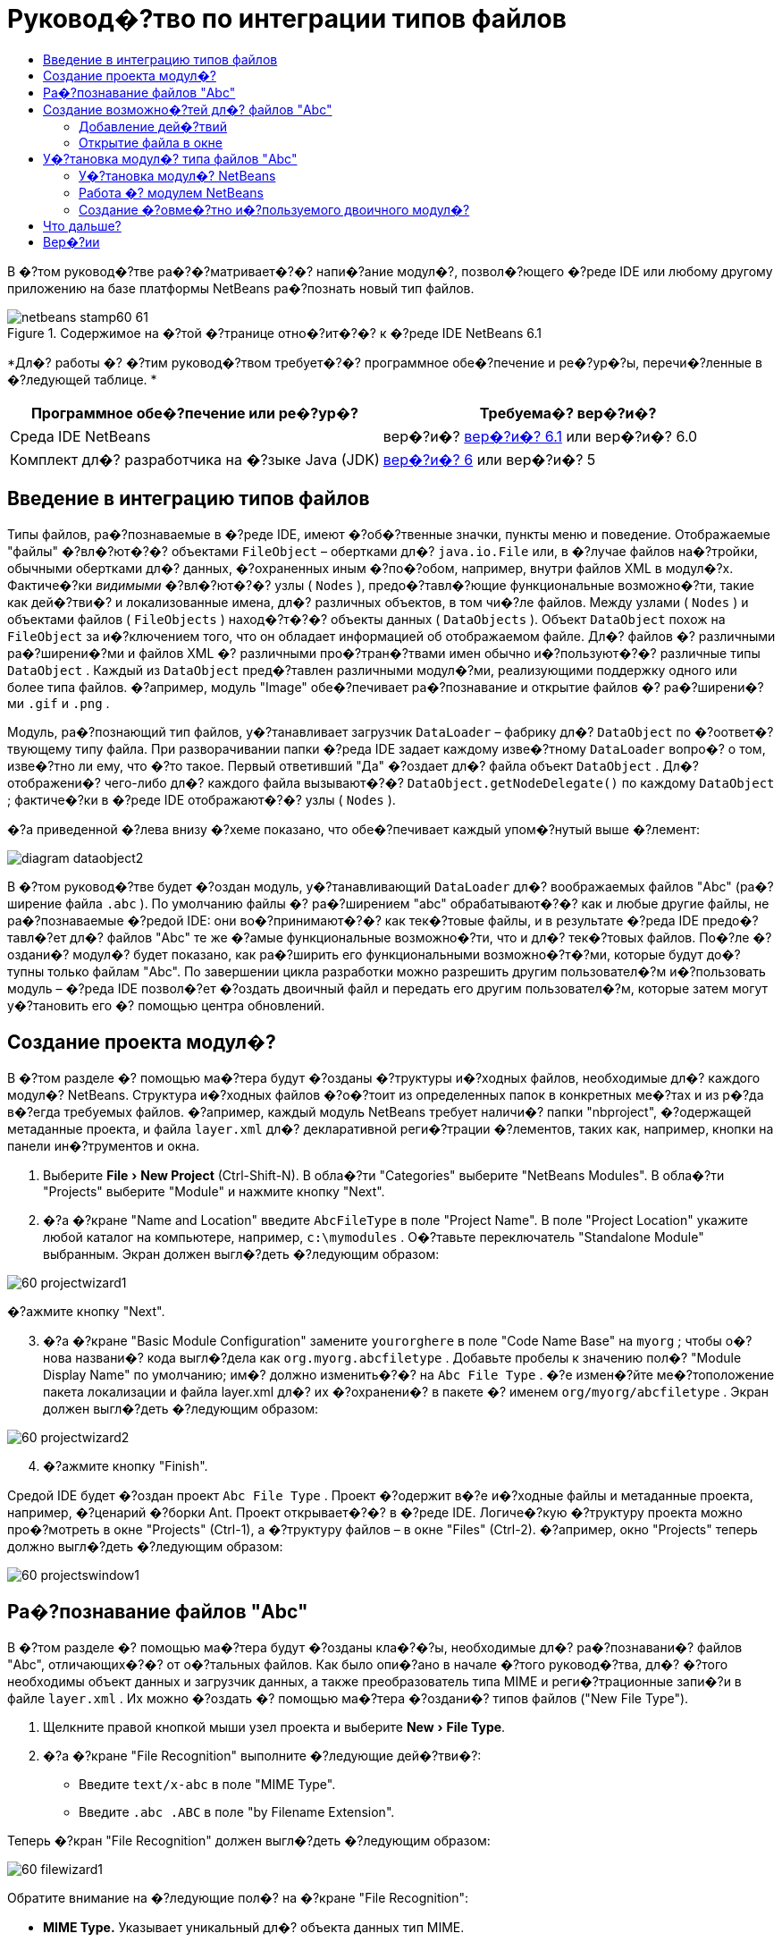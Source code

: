 // 
//     Licensed to the Apache Software Foundation (ASF) under one
//     or more contributor license agreements.  See the NOTICE file
//     distributed with this work for additional information
//     regarding copyright ownership.  The ASF licenses this file
//     to you under the Apache License, Version 2.0 (the
//     "License"); you may not use this file except in compliance
//     with the License.  You may obtain a copy of the License at
// 
//       http://www.apache.org/licenses/LICENSE-2.0
// 
//     Unless required by applicable law or agreed to in writing,
//     software distributed under the License is distributed on an
//     "AS IS" BASIS, WITHOUT WARRANTIES OR CONDITIONS OF ANY
//     KIND, either express or implied.  See the License for the
//     specific language governing permissions and limitations
//     under the License.
//

= Руковод�?тво по интеграции типов файлов
:jbake-type: platform-tutorial
:jbake-tags: tutorials 
:jbake-status: published
:syntax: true
:source-highlighter: pygments
:toc: left
:toc-title:
:icons: font
:experimental:
:description: Руковод�?тво по интеграции типов файлов - Apache NetBeans
:keywords: Apache NetBeans Platform, Platform Tutorials, Руковод�?тво по интеграции типов файлов

В �?том руковод�?тве ра�?�?матривает�?�? напи�?ание модул�?, позвол�?ющего �?реде IDE или любому другому приложению на базе платформы NetBeans ра�?познать новый тип файлов.



image::images/netbeans-stamp60-61.gif[title="Содержимое на �?той �?транице отно�?ит�?�? к �?реде IDE NetBeans 6.1"]



*Дл�? работы �? �?тим руковод�?твом требует�?�? программное обе�?печение и ре�?ур�?ы, перечи�?ленные в �?ледующей таблице. *

|===
|Программное обе�?печение или ре�?ур�? |Требуема�? вер�?и�? 

|Среда IDE NetBeans |вер�?и�?  link:https://netbeans.apache.org/download/index.html[вер�?и�? 6.1] или
вер�?и�? 6.0 

|Комплект дл�? разработчика на �?зыке Java (JDK) | link:https://www.oracle.com/technetwork/java/javase/downloads/index.html[вер�?и�? 6] или
вер�?и�? 5 
|===


== Введение в интеграцию типов файлов

Типы файлов, ра�?познаваемые в �?реде IDE, имеют �?об�?твенные значки, пункты меню и поведение. Отображаемые "файлы" �?вл�?ют�?�? объектами  ``FileObject``  – обертками дл�?  ``java.io.File``  или, в �?лучае файлов на�?тройки, обычными обертками дл�? данных, �?охраненных иным �?по�?обом, например, внутри файлов XML в модул�?х. Фактиче�?ки _видимыми_ �?вл�?ют�?�? узлы ( ``Nodes`` ), предо�?тавл�?ющие функциональные возможно�?ти, такие как дей�?тви�? и локализованные имена, дл�? различных объектов, в том чи�?ле файлов. Между узлами ( ``Nodes`` ) и объектами файлов ( ``FileObjects`` ) наход�?т�?�? объекты данных ( ``DataObjects`` ). Объект  ``DataObject``  похож на  ``FileObject``  за и�?ключением того, что он обладает информацией об отображаемом файле. Дл�? файлов �? различными ра�?ширени�?ми и файлов XML �? различными про�?тран�?твами имен обычно и�?пользуют�?�? различные типы  ``DataObject`` . Каждый из  ``DataObject``  пред�?тавлен различными модул�?ми, реализующими поддержку одного или более типа файлов. �?апример, модуль "Image" обе�?печивает ра�?познавание и открытие файлов �? ра�?ширени�?ми  ``.gif``  и  ``.png`` .

Модуль, ра�?познающий тип файлов, у�?танавливает загрузчик  ``DataLoader``  – фабрику дл�?  ``DataObject``  по �?оответ�?твующему типу файла. При разворачивании папки �?реда IDE задает каждому изве�?тному  ``DataLoader``  вопро�? о том, изве�?тно ли ему, что �?то такое. Первый ответивший "Да" �?оздает дл�? файла объект  ``DataObject`` . Дл�? отображени�? чего-либо дл�? каждого файла вызывают�?�?  ``DataObject.getNodeDelegate()``  по каждому  ``DataObject`` ; фактиче�?ки в �?реде IDE отображают�?�? узлы ( ``Nodes`` ).

�?а приведенной �?лева внизу �?хеме показано, что обе�?печивает каждый упом�?нутый выше �?лемент:


image::images/diagram-dataobject2.png[]

В �?том руковод�?тве будет �?оздан модуль, у�?танавливающий  ``DataLoader``  дл�? воображаемых файлов "Abc" (ра�?ширение файла  ``.abc`` ). По умолчанию файлы �? ра�?ширением "abc" обрабатывают�?�? как и любые другие файлы, не ра�?познаваемые �?редой IDE: они во�?принимают�?�? как тек�?товые файлы, и в результате �?реда IDE предо�?тавл�?ет дл�? файлов "Abc" те же �?амые функциональные возможно�?ти, что и дл�? тек�?товых файлов. По�?ле �?оздани�? модул�? будет показано, как ра�?ширить его функциональными возможно�?т�?ми, которые будут до�?тупны только файлам "Abc". По завершении цикла разработки можно разрешить другим пользовател�?м и�?пользовать модуль – �?реда IDE позвол�?ет �?оздать двоичный файл и передать его другим пользовател�?м, которые затем могут у�?тановить его �? помощью центра обновлений.


== Создание проекта модул�?

В �?том разделе �? помощью ма�?тера будут �?озданы �?труктуры и�?ходных файлов, необходимые дл�? каждого модул�? NetBeans. Структура и�?ходных файлов �?о�?тоит из определенных папок в конкретных ме�?тах и из р�?да в�?егда требуемых файлов. �?апример, каждый модуль NetBeans требует наличи�? папки "nbproject", �?одержащей метаданные проекта, и файла  ``layer.xml``  дл�? декларативной реги�?трации �?лементов, таких как, например, кнопки на панели ин�?трументов и окна.


[start=1]
1. Выберите "File > New Project" (Ctrl-Shift-N). В обла�?ти "Categories" выберите "NetBeans Modules". В обла�?ти "Projects" выберите "Module" и нажмите кнопку "Next".

[start=2]
1. �?а �?кране "Name and Location" введите  ``AbcFileType``  в поле "Project Name". В поле "Project Location" укажите любой каталог на компьютере, например,  ``c:\mymodules`` . О�?тавьте переключатель "Standalone Module" выбранным. Экран должен выгл�?деть �?ледующим образом:


image::images/60-projectwizard1.png[]

�?ажмите кнопку "Next".


[start=3]
1. �?а �?кране "Basic Module Configuration" замените  ``yourorghere``  в поле "Code Name Base" на  ``myorg`` ; чтобы о�?нова названи�? кода выгл�?дела как  ``org.myorg.abcfiletype`` . Добавьте пробелы к значению пол�? "Module Display Name" по умолчанию; им�? должно изменить�?�? на  ``Abc File Type`` . �?е измен�?йте ме�?тоположение пакета локализации и файла layer.xml дл�? их �?охранени�? в пакете �? именем  ``org/myorg/abcfiletype`` . Экран должен выгл�?деть �?ледующим образом:


image::images/60-projectwizard2.png[]


[start=4]
1. �?ажмите кнопку "Finish".

Средой IDE будет �?оздан проект  ``Abc File Type`` . Проект �?одержит в�?е и�?ходные файлы и метаданные проекта, например, �?ценарий �?борки Ant. Проект открывает�?�? в �?реде IDE. Логиче�?кую �?труктуру проекта можно про�?мотреть в окне "Projects" (Ctrl-1), а �?труктуру файлов – в окне "Files" (Ctrl-2). �?апример, окно "Projects" теперь должно выгл�?деть �?ледующим образом:


image::images/60-projectswindow1.png[] 


== Ра�?познавание файлов "Abc"

В �?том разделе �? помощью ма�?тера будут �?озданы кла�?�?ы, необходимые дл�? ра�?познавани�? файлов "Abc", отличающих�?�? от о�?тальных файлов. Как было опи�?ано в начале �?того руковод�?тва, дл�? �?того необходимы объект данных и загрузчик данных, а также преобразователь типа MIME и реги�?трационные запи�?и в файле  ``layer.xml`` . Их можно �?оздать �? помощью ма�?тера �?оздани�? типов файлов ("New File Type").


[start=1]
1. Щелкните правой кнопкой мыши узел проекта и выберите "New > File Type".

[start=2]
1. �?а �?кране "File Recognition" выполните �?ледующие дей�?тви�?:

* Введите  ``text/x-abc``  в поле "MIME Type".
* Введите  ``.abc .ABC``  в поле "by Filename Extension".

Теперь �?кран "File Recognition" должен выгл�?деть �?ледующим образом:


image::images/60-filewizard1.png[]

Обратите внимание на �?ледующие пол�? на �?кране "File Recognition":

* *MIME Type.* Указывает уникальный дл�? объекта данных тип MIME.
* by
* *Filename Extension.* Указывает одно или более ра�?ширение файлов, которое �?реда IDE ра�?познает как указатель на принадлежно�?ть к у�?тановленному типу MIME. Ра�?ширению файла также может предше�?твовать точка. В каче�?тве разделителей могут вы�?тупать зап�?тые, пробелы или и то, и другое. По�?тому допу�?тимы в�?е �?ледующие варианты:

*  ``.abc,.def`` 
*  ``.abc .def`` 
*  ``abc def`` 
*  ``abc,.def ghi, .wow`` 

Пред�?тавим �?ебе, что файлы "Abc" чув�?твительны к реги�?тру. Дл�? �?того в �?том руковод�?тве указано _два_ типа MIME –  ``.abc``  и  ``.ABC`` .

* *XML Root Element.* Указывает уникальное про�?тран�?тво имен, которое отличает тип файлов XML от в�?ех других типов файлов XML. Так как большое количе�?тво файлов XML имеет одинаковое ра�?ширение имени файла ( ``xml`` ), �?реда IDE различает файлы XML по их корневым �?лементам XML. Это означает, что �?реда IDE может различать про�?тран�?тва имен и первый �?лемент XML в файлах XML. Этим можно во�?пользовать�?�?, например, дл�? различени�? де�?крипторов развертывани�? JBoss и WebLogic. Это гарантирует, что пункты меню, добавл�?емые к контек�?тному меню де�?криптора JBoss, не до�?тупны де�?криптору WebLogic. Пример приведен в документе  link:nbm-palette-api2.html[Руковод�?тво по модулю палитры �?лементов в �?реде NetBeans].

�?ажмите кнопку "Next".


[start=3]
1. �?а �?кране "Name and Location" введите  ``Abc``  в каче�?тве "Class Name Prefix" и выберите любое изображение размером 16x16 пик�?елей в каче�?тве нового значка типа файлов, как показано ниже.


image::images/60-filewizard2.png[]

*Примечание: *Можно и�?пользовать любой значок. При необходимо�?ти можно щелкнуть �?тот значок и �?охранить его локально, а затем указать его на показанном выше �?кране ма�?тера: 
image::images/Datasource.gif[]


[start=4]
1. �?ажмите кнопку "Finish".

Окно "Projects" теперь должно выгл�?деть �?ледующим образом:


image::images/60-projectswindow2.png[]

�?иже кратко пред�?тавлен каждый из недавно �?озданных файлов:

* *AbcDataLoader.java.* Ра�?познает тип MIME  ``text/x-abc`` . Функции как фабрика дл�?  ``AbcDataObject.java`` . Дл�? получени�? дополнительных �?ведений �?м. раздел  link:http://wiki.netbeans.org/wiki/view/Netbeans/DevFaqDataLoader[Что такое DataLoader?].
* *AbcResolver.xml.* Отображает ра�?ширени�? файла  ``.abc``  и  ``.ABC``  на тип MIME.  ``AbcDataLoader``  только ра�?познает тип MIME и не учитывает ра�?ширение файла.
* *AbcDataObject.java.* Обертывает  ``FileObject`` . Объекты DataObject �?оздают�?�? загрузчиками DataLoader. Дл�? получени�? дополнительных �?ведений �?м. раздел  link:https://netbeans.apache.org/wiki/devfaqdataobject[Что такое DataObject?].
* *AbcDataNode.java.* Отвечает за то, что _отображает�?�?_ в �?реде IDE, т.е. функциональные возможно�?ти, такие дей�?тви�?, значки и локализованные имена.
* *AbcDataLoaderBeanInfo.java.* Управл�?ет пред�?тавлением загрузчика в разделе "Object Types" окна "Options".


== Создание возможно�?тей дл�? файлов "Abc"

Теперь, когда платформа NetBeans �?по�?обна отличать файлы "Abc" от в�?ех других типов файлов, пришло врем�? добавить возможно�?ти �?пециально дл�? �?тих типов файлов. В �?том разделе будет добавлен пункт контек�?тного меню, по�?вл�?ющего�?�? при щелчке узла файла правой кнопкой мыши в окнах проводника, например, в окне "Projects", а также будет разрешено открытие файла в отдельном окне, а не в редакторе.


=== Добавление дей�?твий

В �?том подразделе дл�? �?оздани�? кла�?�?а Java, который реализует дей�?твие дл�? ра�?�?матриваемого типа файлов, и�?пользует�?�? ма�?тер �?оздани�? дей�?твий ("New Action"). Этот ма�?тер также реги�?трирует кла�?�? в файле  ``layer.xml`` , по�?ле чего пользователь �?может вызвать дей�?твие из пункта контек�?тного меню, по�?вл�?ющего�?�? при щелчке узла типа файлов правой кнопкой мыши в окне проводника.


[start=1]
1. Щелкните правой кнопкой мыши узел проекта и выберите "New > Action".

[start=2]
1. �?а �?кране "Action Type" выберите "Conditionally Enabled". Введите  ``AbcDataObject``  – им�? объекта данных, �?озданного ранее при помощи ма�?тера �?оздани�? типов файлов, как показано ниже:


image::images/60-action1.png[]

�?ажмите кнопку "Next".


[start=3]
1. �?а �?кране "GUI Registration" выберите категорию "Edit" в ра�?крывающем�?�? �?пи�?ке "Category". Ра�?крывающий�?�? �?пи�?ок "Category" позвол�?ет указать ме�?то отображени�? дей�?тви�? в редакторе �?очетаний клавиш в �?реде IDE.

Затем �?нимите флажок "Unselect Global Menu Item" и у�?тановите флажок "File Type Context Menu Item". В ра�?крывающем�?�? �?пи�?ке "Content Type" выберите тип MIME, введенный ранее в ма�?тере �?оздани�? типов файлов, как показано ниже:


image::images/60-action2.png[]

Обратите внимание, что можно у�?тановить позицию пункта меню и отделить его от предше�?твующего и по�?ледующего пункта. �?ажмите кнопку "Next".


[start=4]
1. �?а �?кране "Name and Location" введите  ``MyAction``  в поле "Class Name" и  ``My Action``  в поле "Display Name". Пункты контек�?тного меню не имеют �?в�?занных значков. По�?тому нажмите кнопку "Finish", по�?ле чего к пакету  ``org.myorg.abcfiletype``  будет добавлен  ``MyAction.java`` .

[start=5]
1. В редакторе и�?ходного кода добавьте �?ледующий код к дей�?твию метода  ``performAction`` :

[source,java]
----

protected void performAction(Node[] activatedNodes) {
	AbcDataObject d = (AbcDataObject) activatedNodes[0].getCookie(AbcDataObject.class);
	FileObject f = d.getPrimaryFile();
	String displayName = FileUtil.getFileDisplayName(f);
	String msg = "I am " + displayName + ". Hear me roar!"; 
        NotifyDescriptor nd = new NotifyDescriptor.Message(msg);
        DialogDisplayer.getDefault().notify(nd);
}
----

�?ажмите Ctrl-Shift-I. Среда IDE автоматиче�?ки добавит операторы импорта в верхнюю ча�?ть кла�?�?а. Ча�?ть кода в�?е еще подчеркнута кра�?ным, что указывает на то, что не в�?е требуемые пакеты наход�?т�?�? по пути к кла�?�?ам. Щелкните правой кнопкой мыши узел проекта, выберите "Properties" и затем выберите "Libraries" в диалоговом окне "Project Properties". �?ажмите кнопку "Add" в верхней ча�?ти �?крана "Libraries" и добавьте интерфей�? "Dialogs API".

В кла�?�?е  ``MyAction.java``  �?нова нажмите Ctrl-Shift-I. Кра�?ное подчеркивание и�?чезнет, т.к. �?реда IDE нашла требуемые пакеты в "Dialogs API".


[start=6]
1. В узле "Important Files" разверните "XML Layer". Два узла  ``<this layer>``  и  ``<this layer in context>``  вме�?те �? их подузлами �?о�?тавл�?ют обозреватель  link:https://netbeans.apache.org/tutorials/nbm-glossary.html[файловой �?и�?темы �?реды]. Разверните  ``<this layer>`` , затем разверните  ``Loaders``  и по�?ледующие узлы, пока на �?кране не по�?вит�?�? �?озданное выше дей�?твие  ``Action`` .

[start=7]
1. Перетащите дей�?твие  ``My Action`` , чтобы оно по�?вило�?ь ниже дей�?тви�?  ``Open`` :


image::images/60-action3.png[]

Как видно из по�?ледних двух �?тапов, обозреватель файловой �?и�?темы �?реды может и�?пользовать�?�? дл�? бы�?трой реорганизации по�?ледовательно�?ти �?лементов, зареги�?трированных в файловой �?и�?теме �?реды.


=== Открытие файла в окне

По умолчанию при открытии пользователем определенного в �?том руковод�?тве типа файла файл будет открыт в базовом редакторе. Однако иногда возникает необходимо�?ть в �?оздании визуального пред�?тавлени�? файла и в предо�?тавлении пользователю возможно�?ти перета�?кивать �?лементы оформлени�? окон на визуальное пред�?тавление. Первым дей�?твием при �?оздании такого интерфей�?а пользовател�? �?вл�?ет�?�? предо�?тавление пользователю возможно�?ти открывать файл в окне. В �?том разделе приводит�?�? процедура такой на�?тройки.


[start=1]
1. С помощью ма�?тера оконных �?лементов �?оздайте верхний �?лемент ("TopComponent") �? названием "AbcTopComponent".

[start=2]
1. Измените объект данных таким образом, чтобы вме�?то "DataEditorSupport" и�?пользовал�?�? "OpenSupport".


[source,java]
----

public AbcDataObject(FileObject pf, AbcDataLoader loader) 
        throws DataObjectExistsException, IOException {

    super(pf, loader);
    CookieSet cookies = getCookieSet();
    //cookies.add((Node.Cookie) DataEditorSupport.create(this, getPrimaryEntry(), cookies));
    cookies.add((Node.Cookie) new AbcOpenSupport(getPrimaryEntry()));
              
}
----


[start=3]
1. Создайте кла�?�? "OpenSupport":


[source,java]
----

class AbcOpenSupport extends OpenSupport implements OpenCookie, CloseCookie {

    public AbcOpenSupport(AbcDataObject.Entry entry) {
        super(entry);
    }

    protected CloneableTopComponent createCloneableTopComponent() {
        AbcDataObject dobj = (AbcDataObject) entry.getDataObject();
        AbcTopComponent tc = new AbcTopComponent();
        tc.setDisplayName(dobj.getName());
        return tc;
    }
 
}
----


[start=4]
1. �?а�?тройте "TopComponent" таким образом, чтобы он �?вл�?л�?�? ра�?ширением "CloneableTopComponent", а не "TopComponent". Определите модификатор кла�?�?а "TopComponent" и модификатор его кон�?труктора как общедо�?тупный, а не закрытый.

Теперь при открытии файла "Abc" кла�?�? "OpenSupport" обрабатывает открытие, т.е. открывает файл в �?лемент "TopComponent", а не в базовом редакторе, обе�?печиваемом "DataEditorSupport". Пример дальнейшей разработки �?лемента "TopComponent" приведен в  link:https://netbeans.apache.org/tutorials/60/nbm-visual_library_ru.html[руковод�?тве по работе �? Visual Library в �?реде NetBeans 6.0].


== У�?тановка модул�? типа файлов "Abc"

Дл�? �?борки и у�?тановки модул�? в �?реде IDE и�?пользует�?�? �?ценарий �?борки Ant. Сценарий �?борки �?оздает�?�? при �?оздании проекта.


=== У�?тановка модул�? NetBeans

* В окне "Projects" щелкните правой кнопкой мыши проект  ``Abc File Type``  и выберите "Install/Reload" в поле "Target Platform".

Модуль компонует�?�? и у�?танавливает�?�? в целевой �?реде IDE. По�?ле открыти�? целевой �?реды IDE новый модуль можно проте�?тировать. По умолчанию целева�? �?реда IDE пред�?тавл�?ет �?обой �?и�?тему, и�?пользуемую текущим �?кземпл�?ром �?реды IDE.


=== Работа �? модулем NetBeans


[start=1]
1. Создайте любое приложение в �?реде IDE.

[start=2]
1. Щелкните правой кнопкой мыши узел приложени�? и выберите "New > Other". В категории "Other" дл�? нового типа файлов до�?тупен фиктивный шаблон:


image::images/60-action4.png[]

Е�?ли необходимо предо�?тавить код по умолчанию через фиктивный шаблон, добавьте код к файлу  ``AbcTemplate.abc`` , �?оздаваемому ма�?тером �?оздани�? типов файлов.


[start=3]
1. Щелкните узел файла правой кнопкой мыши.

Обратите внимание, что файл "Abc" имеет значок, назначенный ему в его модуле, и что �?пи�?ок дей�?твий, определенных в �?в�?занном �? ним файле  ``layer.xml`` , пред�?тавлен в контек�?тном меню, которое можно вызвать при помощи правой кнопки мыши:


image::images/60-dummytemplate.png[]


[start=4]
1. Выберите новый пункт меню. �?а �?кране будет пред�?тавлено им�? файла "Abc" и его ме�?тоположение:


image::images/60-information.png[]


=== Создание �?овме�?тно и�?пользуемого двоичного модул�?


[start=1]
1. В окне "Projects" щелкните правой кнопкой мыши проект  ``Abc File Type``  и выберите "Create NBM".

Будет �?оздан файл NBM, который можно про�?мотреть в окне "Files" (Ctrl-2):


image::images/60-shareable-nbm.png[]


[start=2]
1. Этот файл можно ра�?про�?транить �?реди коллег, например, по �?лектронной почте. Дл�? его у�?тановки получатель должен и�?пользовать ди�?петчер подключаемых модулей ("Tools > Plugins").
link:http://netbeans.apache.org/community/mailing-lists.html[Мы ждем ваших отзывов]


== Что дальше?

Дл�? получени�? дополнительной информации о �?оздании и разработке модулей NetBeans �?м. �?ледующие материалы:

*  link:https://netbeans.apache.org/platform/index.html[Домашн�?�? �?траница платформы NetBeans]
*  link:https://bits.netbeans.org/dev/javadoc/[Спи�?ок интерфей�?ов API �?реды NetBeans (текуща�? вер�?и�? разработки)]
*  link:https://netbeans.apache.org/kb/docs/platform.html[Другие �?в�?занные руковод�?тва]


== Вер�?ии

|===
|*Вер�?и�?* |*Дата* |*Изменени�?* 

|1 |25 авгу�?та 2005 г. |

* �?ачальна�? вер�?и�?.
* Дальнейшие дей�?тви�?:
* Добавить на�?тройки, у�?танавливаемые по�?ле �?оздани�? (т.е. раздел "Ра�?ширенна�? поддержка нового типа файлов").
* По�?�?нить, дл�? чего и�?пользуют�?�? �?озданные файлы (в на�?то�?щее врем�? преду�?мотрено ме�?то под �?тот раздел).
* По�?�?нить запи�?и в файле layers.
* В�?тавить опи�?ание первого �?крана типа файлов (в на�?то�?щее врем�? преду�?мотрено ме�?то под �?тот раздел).
* Возможно, �?о�?тавить отдельное руковод�?тво по ра�?познаванию файлов XML.
 

|2 |23 �?ент�?бр�? 2005 г. |

* Добавлено большое количе�?тво информации из ча�?то задаваемых вопро�?ов, а также добавлено опи�?ание ма�?тера �?оздани�? дей�?твий и обозревател�? файловой �?и�?темы �?реды.
* Дальнейшие дей�?тви�?:
* По�?�?нить  ``LoaderBeanInfo.java``  и  ``Resolver.xml``  (по одной �?троке на каждый).
* Возможно, �?о�?тавить отдельное руковод�?тво по ра�?познаванию файлов XML.
* Возможно, �?ледует отказать�?�? от и�?пользовани�? Tomcat GIF.
* Возможно, дей�?твие должно прино�?ить какие-то практиче�?кие результаты.
* Возможно, �?ледует удалить пр�?мые �?�?ылки на ча�?то задаваемые вопро�?ы.
* Веро�?тно, необходимо добавить больше информации о файле  ``layer.xml`` .
* Возможно, к �?тому �?ценарию �?ледует добавить другие удобные функциональные возможно�?ти из поддержки API.
* �?еобходимо больше информации о типах MIME.
* Вводные абзацы должны быть проиллю�?трированы графикой. Следует добавить �?хему дл�? иллю�?трации �?в�?зи между узлом, объектом данных, объектом файла, загрузчиком данных и т.д.
 

|3 |28 �?ент�?бр�? 2005 г. |

* Учтены комментарии от Дже�?�?и Глик (Jesse Glick).
* Дальнейшие дей�?тви�?:
* �?еобходимо добавить больше информации о типах MIME.
* Вводные абзацы должны быть проиллю�?трированы графикой. Следует добавить �?хему дл�? иллю�?трации �?в�?зи между узлом, объектом данных, объектом файла, загрузчиком данных и т.д.
* �?еобходимо добавить много �?�?ылок на документацию Javadoc (также дл�?  ``performAction`` ).
* �?еобходима информаци�? о cookie, дей�?тви�?х cookie, кла�?�?ах cookie.
* Дей�?твие заканчивает�?�? тек�?товым HTML даже в том �?лучае, е�?ли был выбран �?об�?твенный тип MIME.
* �?еобходимо по�?�?нить или указать �?�?ылку на по�?�?нени�? дл�? �?кземпл�?ра, тени и т.д.
* В контек�?те у�?тановки на целевой платформе �?ледует упом�?нуть Platform Manager.
* �?еобходимо продемон�?трировать добавление �?вой�?тв к таблице �?вой�?тв.
 

|4 |4 окт�?бр�? 2005 г. |

* Добавить во вводные абзацы две �?хемы из презентации "JavaOne" Тима Будро (Tim Boudreau).
* Дальнейшие дей�?тви�?:
* �?еобходимо больше информации о типах MIME.
* �?еобходимо добавить много �?�?ылок на документацию Javadoc (также дл�?  ``performAction`` ).
* В начале документа необходимо �?оздать раздел: "Ча�?то задаваемые вопро�?ы по �?той теме":
* �?еобходима информаци�? о cookie, дей�?тви�?х cookie, кла�?�?ах cookie.
* �?еобходимо по�?�?нить или указать �?�?ылку на по�?�?нени�? дл�? �?кземпл�?ра, тени и т.д.
* DataLoader, DataObject и т.д.
* В контек�?те у�?тановки на целевой платформе �?ледует упом�?нуть Platform Manager.
* �?еобходимо продемон�?трировать добавление �?вой�?тв к таблице �?вой�?тв.
* �?еобходимо указать получаемый фиктивный шаблон, как его измен�?ть и как на�?траивать опи�?ание в ма�?тере �?оздани�? файлов.
 

|4 |4 но�?бр�? 2005 г. |

* Добавлен загружаемый и�?ходный код, новый раздел "У�?тановка примера" и �?�?ылки на руковод�?тво "Под�?ветка �?интак�?и�?а" в конце.
* Дальнейшие дей�?тви�?:
* См. запи�?и от 4 окт�?бр�?.
 

|5 |29 но�?бр�? 2005 г. |

* Добавлены �?�?ылки на �?овершенно новое руковод�?тво по палитре �?лементов.
* Дальнейшие дей�?тви�?:
* См. запи�?и от 4 окт�?бр�?.
 

|6 |21 апрел�? 2006 г. |

* Заголовок изменен �? "Руковод�?тво по модулю DataLoader" на "Руковод�?тво по ра�?познаванию типов файлов".
* Дальнейшие дей�?тви�?:
* См. запи�?и от 4 окт�?бр�?.
 

|7 |17 но�?бр�? 2007 г. |

* В�?е руковод�?тво обновлено в �?оответ�?твии �?о �?редой вер�?ии 6.0, заменены в�?е �?нимки �?крана, теперь [т.к. �?реда IDE 6.0 уже поддерживает файлы манифе�?та] руковод�?тво �?о�?редоточено на воображаемых файлах "Abc".
* Дальнейшие дей�?тви�?:
* �?еобходимо заменить загрузку (котора�? �?ейча�? �?овпадает �? прежней) �? учетом файлов манифе�?та.
* См. запи�?и от 4 окт�?бр�?.
* В "TopComponent" добавлен "OpenSupport" �?о �?�?ылкой на Visual Library.
* Заголовок изменен на "Руковод�?тво по интеграции типов файлов".
* �?екоторые ме�?та в руковод�?тве отредактированы в �?оответ�?твии �?о �?редой вер�?ии 6.0.
 

|8 |15 апрел�? 2008 г. |Стили (значок, оглавление, таблица требуемого программного обе�?печени�?) обновлены в �?оответ�?твии �? новым форматом. 
|===

